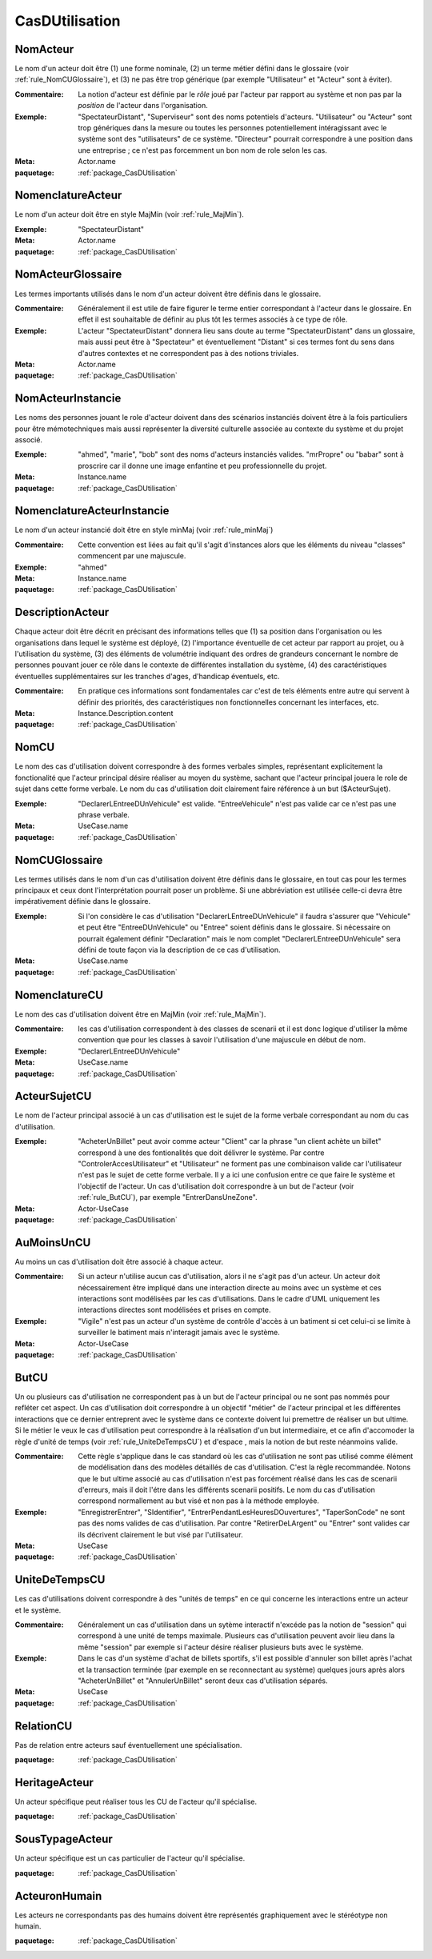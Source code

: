 

.. _package_CasDUtilisation:

CasDUtilisation
================================================================================

.. _rule_NomActeur:

NomActeur
--------------------------------------------------------------------------------

Le nom d'un acteur doit être (1) une forme nominale, (2) un terme métier défini dans le glossaire (voir :ref:`rule_NomCUGlossaire`), et (3) ne pas être trop générique (par exemple "Utilisateur" et "Acteur" sont à éviter). 

:Commentaire:  La notion d'acteur est définie par le *rôle* joué par l'acteur par rapport au système et non pas par la *position* de l'acteur dans l'organisation.

:Exemple:  "SpectateurDistant", "Superviseur" sont des noms potentiels d'acteurs. "Utilisateur" ou "Acteur" sont trop génériques dans la mesure ou toutes les personnes potentiellement intéragissant avec le système sont des "utilisateurs" de ce système. "Directeur" pourrait correspondre à une position dans une entreprise ; ce n'est pas forcemment un bon nom de role selon les cas.

:Meta:  Actor.name

:paquetage: :ref:`package_CasDUtilisation`  

.. _rule_NomenclatureActeur:

NomenclatureActeur
--------------------------------------------------------------------------------

Le nom d'un acteur doit être en style MajMin (voir :ref:`rule_MajMin`).

:Exemple:  "SpectateurDistant"

:Meta:  Actor.name

:paquetage: :ref:`package_CasDUtilisation`  

.. _rule_NomActeurGlossaire:

NomActeurGlossaire
--------------------------------------------------------------------------------

Les termes importants utilisés dans le nom d'un acteur doivent être définis dans le glossaire.

:Commentaire:  Généralement il est utile de faire figurer le terme entier correspondant à l'acteur dans le glossaire. En effet il est souhaitable de définir au plus tôt les termes associés à ce type de rôle.  

:Exemple:  L'acteur "SpectateurDistant" donnera lieu sans doute au terme "SpectateurDistant" dans un glossaire, mais aussi peut être à "Spectateur" et éventuellement "Distant" si ces termes font du sens dans d'autres contextes et ne correspondent pas à des notions triviales.

:Meta:  Actor.name

:paquetage: :ref:`package_CasDUtilisation`  

.. _rule_NomActeurInstancie:

NomActeurInstancie
--------------------------------------------------------------------------------

Les noms des personnes jouant le role d'acteur doivent dans des scénarios instanciés doivent être à la fois particuliers pour être mémotechniques mais aussi représenter la diversité culturelle associée au contexte du système et du projet associé.

:Exemple:  "ahmed", "marie", "bob" sont des noms d'acteurs instanciés valides. "mrPropre" ou "babar" sont à proscrire car il donne une image enfantine et peu professionnelle du projet.

:Meta:  Instance.name

:paquetage: :ref:`package_CasDUtilisation`  

.. _rule_NomenclatureActeurInstancie:

NomenclatureActeurInstancie
--------------------------------------------------------------------------------

Le nom d'un acteur instancié doit être en style minMaj (voir :ref:`rule_minMaj`)

:Commentaire:  Cette convention est liées au fait qu'il s'agit d'instances alors que les éléments du niveau "classes" commencent par une majuscule.

:Exemple:  "ahmed"

:Meta:  Instance.name

:paquetage: :ref:`package_CasDUtilisation`  

.. _rule_DescriptionActeur:

DescriptionActeur
--------------------------------------------------------------------------------

Chaque acteur doit être décrit en précisant des informations telles que (1) sa position dans l'organisation ou les organisations dans lequel le système est déployé, (2) l'importance éventuelle de cet acteur par rapport au projet, ou à l'utilisation du système, (3) des éléments de volumétrie indiquant des ordres de grandeurs concernant le nombre de personnes pouvant jouer ce rôle dans le contexte de différentes installation du système, (4) des caractéristiques éventuelles supplémentaires sur les tranches d'ages, d'handicap éventuels, etc.

:Commentaire:  En pratique ces informations sont fondamentales car c'est de tels éléments entre autre qui servent à définir des priorités, des caractéristiques non fonctionnelles concernant les interfaces, etc.

:Meta:  Instance.Description.content  

:paquetage: :ref:`package_CasDUtilisation`  

.. _rule_NomCU:

NomCU
--------------------------------------------------------------------------------

Le nom des cas d'utilisation doivent correspondre à des formes verbales simples, représentant explicitement la fonctionalité que l'acteur principal désire réaliser au moyen du système, sachant que l'acteur principal jouera le role de sujet dans cette forme verbale. Le nom du cas d'utilisation doit clairement faire référence à un but ($ActeurSujet).

:Exemple:  "DeclarerLEntreeDUnVehicule" est valide. "EntreeVehicule" n'est pas valide car ce n'est pas une phrase verbale.

:Meta:  UseCase.name

:paquetage: :ref:`package_CasDUtilisation`  

.. _rule_NomCUGlossaire:

NomCUGlossaire
--------------------------------------------------------------------------------

Les termes utilisés dans le nom d'un cas d'utilisation doivent être définis dans le glossaire, en tout cas pour les termes principaux et ceux dont l'interprétation pourrait poser un problème. Si une abbréviation est utilisée celle-ci devra être impérativement définie dans le glossaire.

:Exemple:  Si l'on considère le cas d'utilisation "DeclarerLEntreeDUnVehicule" il faudra s'assurer que "Vehicule" et peut être "EntreeDUnVehicule" ou "Entree" soient définis dans le glossaire. Si nécessaire on pourrait également définir "Declaration" mais le nom complet "DeclarerLEntreeDUnVehicule" sera défini de toute façon via la description de ce cas d'utilisation.

:Meta:  UseCase.name

:paquetage: :ref:`package_CasDUtilisation`  

.. _rule_NomenclatureCU:

NomenclatureCU
--------------------------------------------------------------------------------

Le nom des cas d'utilisation doivent être en MajMin (voir :ref:`rule_MajMin`).

:Commentaire:  les cas d'utilisation correspondent à des classes de scenarii et il est donc logique d'utiliser la même convention que pour les classes à savoir l'utilisation d'une majuscule en début de nom.

:Exemple:  "DeclarerLEntreeDUnVehicule"

:Meta:  UseCase.name

:paquetage: :ref:`package_CasDUtilisation`  

.. _rule_ActeurSujetCU:

ActeurSujetCU
--------------------------------------------------------------------------------

Le nom de l'acteur principal associé à un cas d'utilisation est le sujet de la forme verbale correspondant au nom du cas d'utilisation.

:Exemple:  "AcheterUnBillet" peut avoir comme acteur "Client" car la phrase "un client achète un billet" correspond à une des fontionalités que doit délivrer le système. Par contre "ControlerAccesUtilisateur" et "Utilisateur" ne forment pas une combinaison valide car l'utilisateur n'est pas le sujet de cette forme verbale. Il y a ici une confusion entre ce que faire le système et l'objectif de l'acteur. Un cas d'utilisation doit correspondre à un but de l'acteur (voir :ref:`rule_ButCU`), par exemple "EntrerDansUneZone".

:Meta:  Actor-UseCase

:paquetage: :ref:`package_CasDUtilisation`  

.. _rule_AuMoinsUnCU:

AuMoinsUnCU
--------------------------------------------------------------------------------

Au moins un cas d'utilisation doit être associé à chaque acteur.

:Commentaire:  Si un acteur n'utilise aucun cas d'utilisation, alors il ne s'agit pas d'un acteur. Un acteur doit nécessairement être impliqué dans une interaction directe au moins avec un système et ces interactions sont modélisées par les cas d'utilisations. Dans le cadre d'UML uniquement les interactions directes sont modélisées et prises en compte.

:Exemple:  "Vigile" n'est pas un acteur d'un système de contrôle d'accès à un batiment si cet celui-ci se limite à surveiller le batiment mais n'interagit jamais avec le système.   

:Meta:  Actor-UseCase

:paquetage: :ref:`package_CasDUtilisation`  

.. _rule_ButCU:

ButCU
--------------------------------------------------------------------------------

Un ou plusieurs cas d'utilisation ne correspondent pas à un but de l'acteur principal ou ne sont pas nommés pour refléter cet aspect. Un cas d'utilisation doit correspondre à un objectif "métier" de l'acteur principal et les différentes interactions que ce dernier entreprent avec le système dans ce contexte doivent lui premettre de réaliser un but ultime. Si le métier le veux le cas d'utilisation peut correspondre à la réalisation d'un but intermediaire, et ce afin d'accomoder la règle d'unité de temps (voir :ref:`rule_UniteDeTempsCU`) et d'espace , mais la notion de but reste néanmoins valide.

:Commentaire:  Cette règle s'applique dans le cas standard où les cas d'utilisation ne sont pas utilisé comme élément de modélisation dans des modèles détaillés de cas d'utilisation. C'est la règle recommandée. Notons que le but ultime associé au cas d'utilisation n'est pas forcément réalisé dans les cas de scenarii d'erreurs, mais il doit l'étre dans les différents scenarii positifs. Le nom du cas d'utilisation correspond normallement au but visé et non pas à la méthode employée.

:Exemple:  "EnregistrerEntrer", "SIdentifier", "EntrerPendantLesHeuresDOuvertures", "TaperSonCode" ne sont pas des noms valides de cas d'utilisation. Par contre "RetirerDeLArgent" ou "Entrer" sont valides car ils décrivent clairement le but visé par l'utilisateur.

:Meta:  UseCase

:paquetage: :ref:`package_CasDUtilisation`  

.. _rule_UniteDeTempsCU:

UniteDeTempsCU
--------------------------------------------------------------------------------

Les cas d'utilisations doivent correspondre à des "unités de temps" en ce qui concerne les interactions entre un acteur et le système.

:Commentaire:  Généralement un cas d'utilisation dans un sytème interactif n'excéde pas la notion de "session" qui correspond à une unité de temps maximale. Plusieurs cas d'utilisation peuvent avoir lieu dans la même "session" par exemple si l'acteur désire réaliser plusieurs buts avec le système.

:Exemple:  Dans le cas d'un système d'achat de billets sportifs, s'il est possible d'annuler son billet après l'achat et la transaction terminée (par exemple en se reconnectant au système) quelques jours après alors "AcheterUnBillet" et "AnnulerUnBillet" seront deux cas d'utilisation séparés.

:Meta:  UseCase

:paquetage: :ref:`package_CasDUtilisation`  

.. _rule_RelationCU:

RelationCU
--------------------------------------------------------------------------------

Pas de relation entre acteurs sauf éventuellement une spécialisation.

:paquetage: :ref:`package_CasDUtilisation`  

.. _rule_HeritageActeur:

HeritageActeur
--------------------------------------------------------------------------------

Un acteur spécifique peut réaliser tous les CU de l'acteur qu'il spécialise. 

:paquetage: :ref:`package_CasDUtilisation`  

.. _rule_SousTypageActeur:

SousTypageActeur
--------------------------------------------------------------------------------

Un acteur spécifique est un cas particulier de l'acteur qu'il spécialise.

:paquetage: :ref:`package_CasDUtilisation`  

.. _rule_ActeuronHumain:

ActeuronHumain
--------------------------------------------------------------------------------

Les acteurs ne correspondants pas des humains doivent être représentés graphiquement avec le stéréotype non humain.

:paquetage: :ref:`package_CasDUtilisation`  
